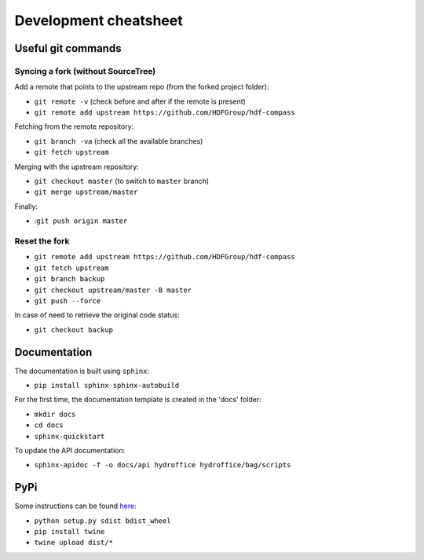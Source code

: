 Development cheatsheet
======================


Useful git commands
-------------------

Syncing a fork (without SourceTree)
~~~~~~~~~~~~~~~~~~~~~~~~~~~~~~~~~~~

Add a remote that points to the upstream repo (from the forked project folder):

* ``git remote -v`` (check before and after if the remote is present)
* ``git remote add upstream https://github.com/HDFGroup/hdf-compass``

Fetching from the remote repository:

* ``git branch -va`` (check all the available branches)
* ``git fetch upstream``

Merging with the upstream repository:

* ``git checkout master`` (to switch to ``master`` branch)
* ``git merge upstream/master``

Finally:

* :``git push origin master``

Reset the fork
~~~~~~~~~~~~~~

* ``git remote add upstream https://github.com/HDFGroup/hdf-compass``
* ``git fetch upstream``
* ``git branch backup``
* ``git checkout upstream/master -B master``
* ``git push --force``

In case of need to retrieve the original code status:

* ``git checkout backup``


Documentation
-------------

The documentation is built using ``sphinx``:

* ``pip install sphinx sphinx-autobuild``

For the first time, the documentation template is created in the 'docs' folder:

* ``mkdir docs``
* ``cd docs``
* ``sphinx-quickstart``

To update the API documentation:

* ``sphinx-apidoc -f -o docs/api hydroffice hydroffice/bag/scripts``


PyPi
----

Some instructions can be found `here <https://packaging.python.org/tutorials/packaging-projects/>`_:

* ``python setup.py sdist bdist_wheel``
* ``pip install twine``
* ``twine upload dist/*``
